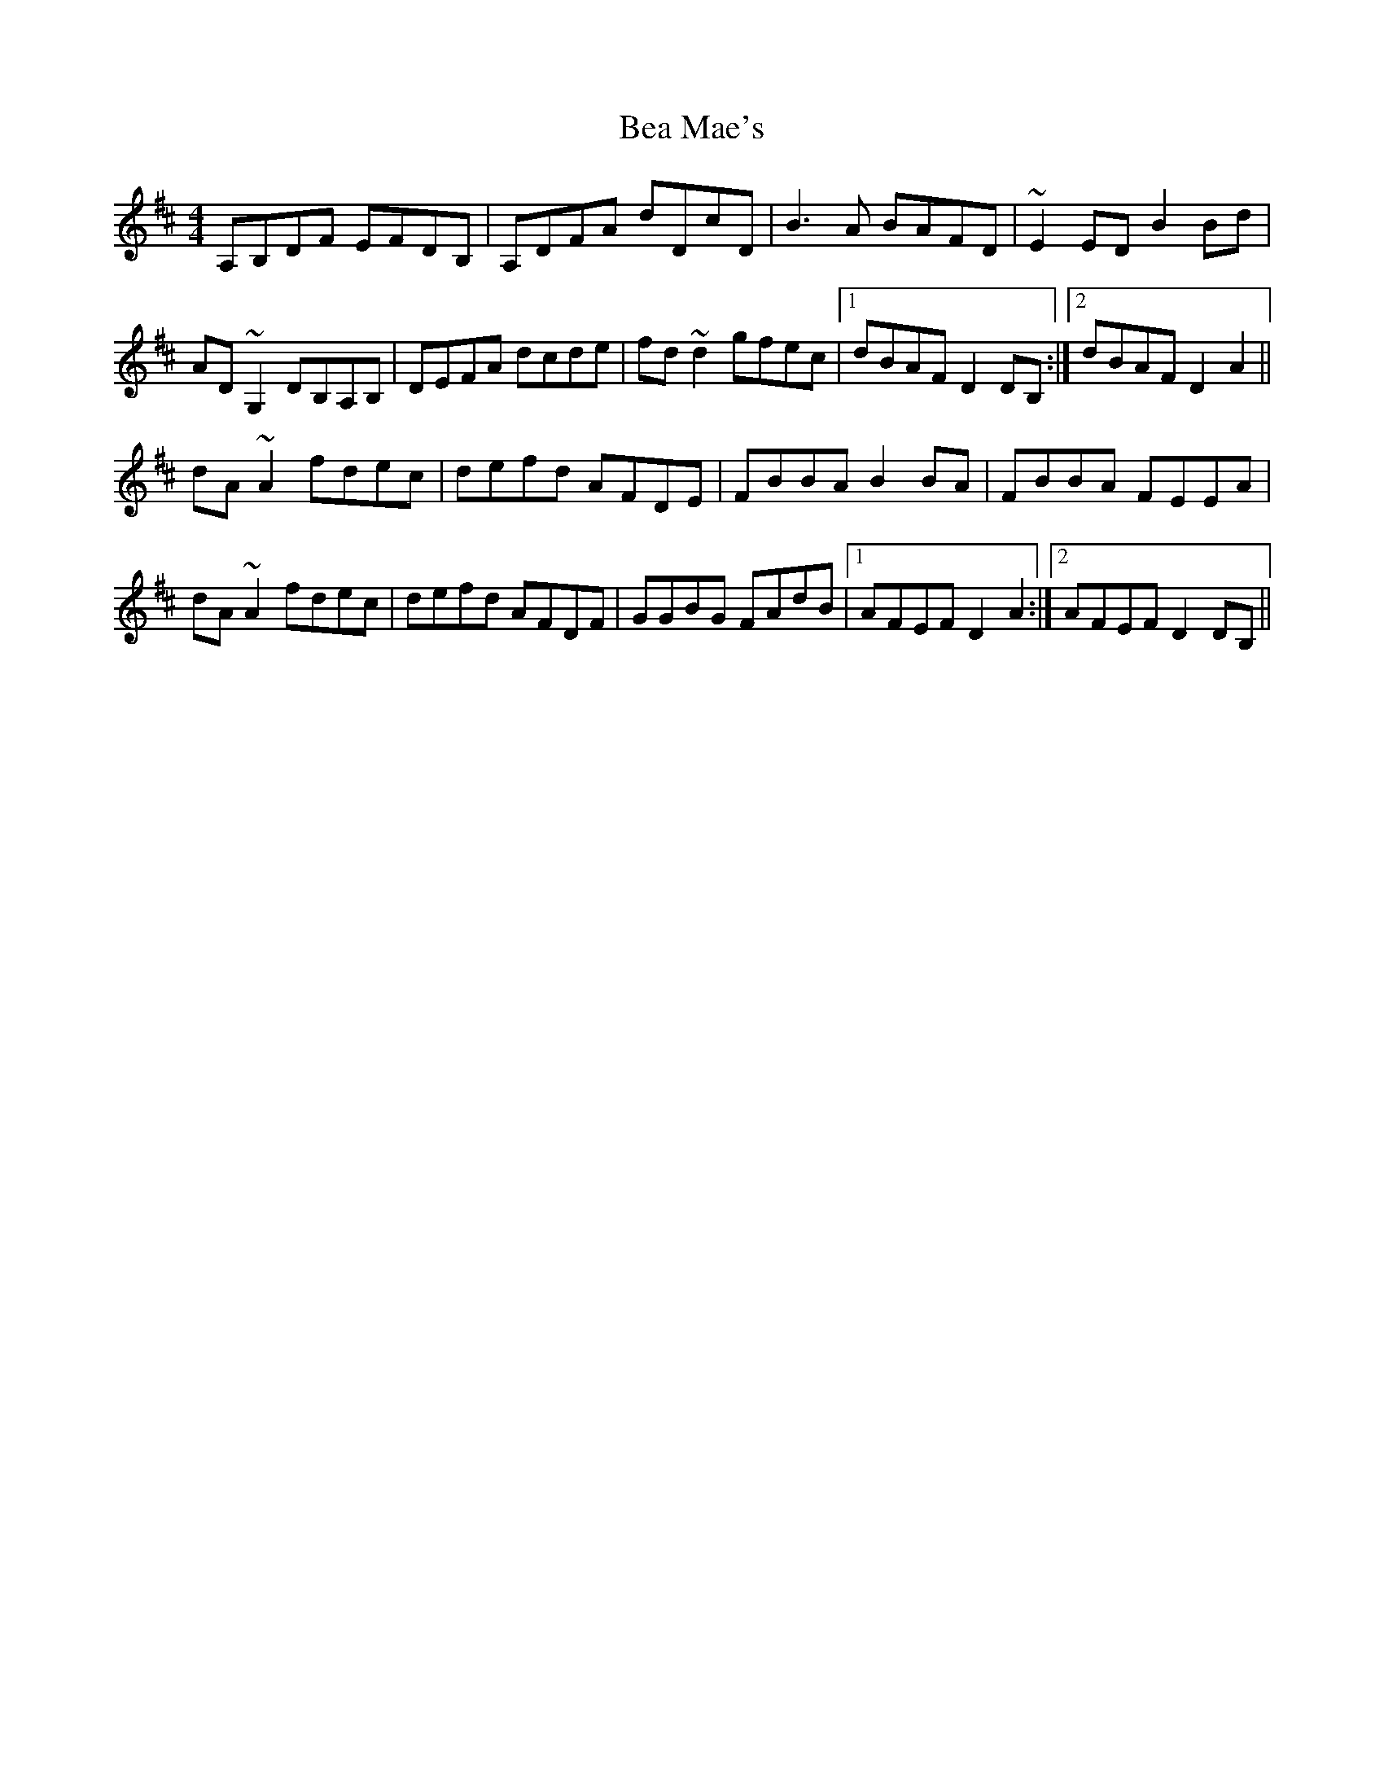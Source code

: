 X: 3051
T: Bea Mae's
R: reel
M: 4/4
K: Dmajor
A,B,DF EFDB,|A,DFA dDcD|B3A BAFD|~E2ED B2Bd|
AD ~G,2 DB,A,B,|DEFA dcde|fd ~d2 gfec|1 dBAF D2 DB,:|2 dBAF D2 A2||
dA ~A2 fdec|defd AFDE|FBBA B2BA|FBBA FEEA|
dA ~A2 fdec|defd AFDF|GGBG FAdB|1 AFEF D2 A2:|2 AFEF D2 DB,||

